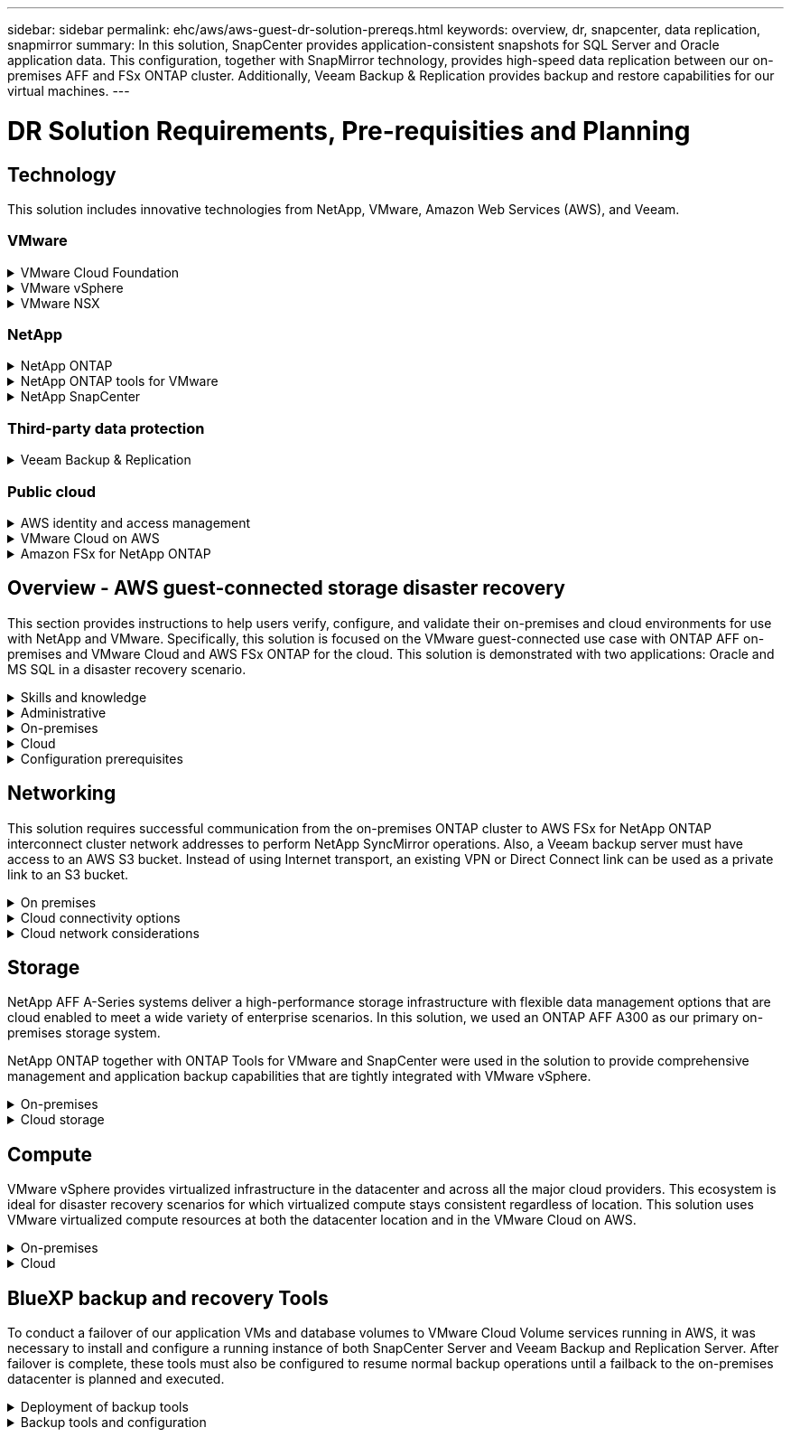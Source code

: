 ---
sidebar: sidebar
permalink: ehc/aws/aws-guest-dr-solution-prereqs.html
keywords: overview, dr, snapcenter, data replication, snapmirror
summary: In this solution, SnapCenter provides application-consistent snapshots for SQL Server and Oracle application data. This configuration, together with SnapMirror technology, provides high-speed data replication between our on-premises AFF and FSx ONTAP cluster. Additionally, Veeam Backup & Replication provides backup and restore capabilities for our virtual machines.
---

= DR Solution Requirements, Pre-requisities and Planning
:hardbreaks:
:nofooter:
:icons: font
:linkattrs:
:imagesdir: ./../../media/

[.lead]
== Technology

This solution includes innovative technologies from NetApp, VMware, Amazon Web Services (AWS), and Veeam.

=== VMware

.VMware Cloud Foundation
[%collapsible]
==== 
The VMware Cloud Foundation platform integrates multiple products offerings that enable administrators to provision logical infrastructures across a heterogenous environment. These infrastructures (known as domains) provide consistent operations across private and public clouds. Accompanying the Cloud Foundation software is a bill of materials that identifies prevalidated and qualified components to reduce risk for customers and ease deployment.

The components of the Cloud Foundation BoM include the following:

* Cloud Builder
* SDDC Manager
* VMware vCenter Server Appliance
* VMware ESXi
* VMware NSX
* vRealize Automation
* vRealize Suite Lifecycle Manager
* vRealize Log Insight

For more information on the VMware Cloud Foundation, see the https://docs.vmware.com/en/VMware-Cloud-Foundation/index.html[VMware Cloud Foundation documentation^].
====

.VMware vSphere
[%collapsible]
====
VMware vSphere is a virtualization platform that transforms physical resources into pools of compute, network, and storage that can be used to satisfy customers’ workload and application requirements. The main components of VMware vSphere include the following:

* *ESXi.* This VMware hypervisor enables the abstraction of compute processors, memory, network, and other resources and makes them available to virtual machines and container workloads.
* *vCenter.* VMware vCenter creates a central management experience for interacting with compute resources, networking, and storage as part of your virtual infrastructure.

Customers realize the full potential of their vSphere environment by using NetApp ONTAP with deep product integration, robust support, and powerful features and storage efficiencies to create a robust hybrid multi-cloud.

For more information about VMware vSphere, follow https://docs.vmware.com/en/VMware-vSphere/index.html[this link^].

For more information about NetApp solutions with VMware, follow https://docs.netapp.com/us-en/netapp-solutions/virtualization/netapp-vmware.html[this link^].
====

.VMware NSX
[%collapsible]
====
Commonly referred to as a network hypervisor, VMware NSX employs a software-defined model to connect virtualized workloads. VMware NSX is ubiquitous on premises and in VMware Cloud on AWS where it powers network virtualization and security for customer applications and workloads.

For more information on VMware NSX, follow https://docs.vmware.com/en/VMware-NSX-T-Data-Center/index.html[this link^].
====

=== NetApp

.NetApp ONTAP
[%collapsible]
====
NetApp ONTAP software has been a leading storage solution for VMware vSphere environments for almost two decades and continues to add innovative capabilities to simplify management while reducing costs. Using ONTAP together with vSphere is a great combination that lets you reduce host hardware and VMware software expenses. You can also protect your data at lower cost with consistent high performance while taking advantage of native storage efficiencies.

For more information on NetApp ONTAP, follow https://docs.vmware.com/en/VMware-Cloud-on-AWS/index.html[this link^].
====

.NetApp ONTAP tools for VMware
[%collapsible]
====
ONTAP tools for VMware combine multiple plugins into a single virtual appliance that provides end-to-end lifecycle management for virtual machines in VMware environments that use NetApp storage systems. ONTAP tools for VMware includes the following:

* *Virtual Storage Console (VSC).* Performs comprehensive administrative tasks for VMs and datastores using NetApp storage.
* *VASA Provider for ONTAP.* Enables Storage Policy- Based Management (SPBM) with VMware virtual volumes (vVols) and NetApp storage.
* *Storage Replication Adapter (SRA)*. Recovers vCenter datastores and virtual machines in the event of a failure when coupled with VMware Site Recovery Manager (SRM).

ONTAP tools for VMware allows users to manage not only external storage but also integrate with vVols as well as VMware Site Recovery Manager. This makes it much easier to deploy and operate NetApp storage from within your vCenter environment.

For more information on NetApp ONTAP tools for VMware, follow https://docs.netapp.com/us-en/ontap-tools-vmware-vsphere/index.html[this link^].
====

.NetApp SnapCenter
[%collapsible]
====
NetApp SnapCenter software is an easy-to-use enterprise platform to securely coordinate and manage data protection across applications, databases, and file systems. SnapCenter simplifies backup, restore, and clone lifecycle management by offloading these tasks to application owners without sacrificing the ability to oversee and regulate activity on the storage systems. By leveraging storage-based data management, SnapCenter increases performance and availability as well as reducing testing and development times.

The SnapCenter Plug-in for VMware vSphere supports crash-consistent and VM-consistent backup and restore operations for virtual machines (VMs), datastores, and virtual machine disks (VMDKs). It also supports SnapCenter application-specific plug-ins to protect application-consistent backup and restore operations for virtualized databases and file systems.

For more information on NetApp SnapCenter, follow https://docs.netapp.com/us-en/snapcenter/[this link^].
====

=== Third-party data protection

.Veeam Backup & Replication
[%collapsible]
====
Veeam Backup & Replication is a backup, recovery, and data management solution for cloud, virtual, and physical workloads. Veeam Backup & Replication has specialized integrations with NetApp Snapshot technology that further protect vSphere environments.

For more information on Veeam Backup & Replication, follow https://www.veeam.com/vm-backup-recovery-replication-software.html[this link^].
====

=== Public cloud

.AWS identity and access management
[%collapsible]
====
AWS environments contain a wide variety of products including compute, storage, database, network, analytics, and much more to help solve business challenges. Enterprises must be able to define who is authorized to access these products, services, and resources. It is equally important to determine under which conditions users are allowed to manipulate, change, or add configurations.

AWS Identity and Access Management (AIM) provides a secure control plane for managing access to AWS services and products. Properly configured users, access keys, and permissions allow for the deployment of VMware Cloud on AWS and Amazon FSx.

For more information on AIM, follow https://docs.aws.amazon.com/iam/index.html[this link^].
====

.VMware Cloud on AWS
[%collapsible]
====
VMware Cloud on AWS brings VMware’s enterprise-class SDDC software to the AWS Cloud with optimized access to native AWS services. Powered by the VMware Cloud Foundation, VMware Cloud on AWS integrates VMware’s compute, storage, and network virtualization products (VMware vSphere, VMware vSAN, and VMware NSX) along with VMware vCenter Server management optimized to run on dedicated, elastic, bare-metal AWS infrastructure.

For more information on VMware Cloud on AWS, follow https://docs.vmware.com/en/VMware-Cloud-on-AWS/index.html[this link^].
====

.Amazon FSx for NetApp ONTAP
[%collapsible]
====
Amazon FSx for NetApp ONTAP is a fully featured and fully managed ONTAP system available as a native AWS service. Built on NetApp ONTAP, it offers familiar features while offering the simplicity of a fully managed cloud service.

Amazon FSx for ONTAP offers multiprotocol support to a variety of compute types including VMware in the public cloud or on premises. Available for guest-connected use cases today and NFS datastores in tech preview, Amazon FSx for ONTAP allows enterprises to take advantage of familiar features from their on-premises environments and in the cloud.

For more information on Amazon FSx for NetApp ONTAP, follow https://aws.amazon.com/fsx/netapp-ontap/[this link].
====

== Overview - AWS guest-connected storage disaster recovery
This section provides instructions to help users verify, configure, and validate their on-premises and cloud environments for use with NetApp and VMware. Specifically, this solution is focused on the VMware guest-connected use case with ONTAP AFF on-premises and VMware Cloud and AWS FSx ONTAP for the cloud. This solution is demonstrated with two applications: Oracle and MS SQL in a disaster recovery scenario.

.Skills and knowledge
[%collapsible]
====
The following skills and information are required to access Cloud Volumes Service for AWS:

* Access to and knowledge of your VMware and ONTAP on-premises environment.
* Access to and knowledge of VMware Cloud and AWS.
* Access to and knowledge of AWS and Amazon FSx ONTAP.
* Knowledge of your SDDC and AWS resources.
* Knowledge of the network connectivity between your on-premises and cloud resources.
* Working knowledge of disaster recovery scenarios.
* Working knowledge of applications deployed on VMware.
====

.Administrative
[%collapsible]
====
Whether interacting with resources on-premises or in the cloud, users and administrators must have the ability and entitlements to provision those resources where they need them when they need according to their entitlements. The interaction of your roles and permissions for your on-premises systems, including ONTAP and VMware, and your cloud resources, including VMware Cloud and AWS, is paramount for a successful hybrid cloud deployment.

The following administrative tasks must be in place to construct a DR solution with VMware and ONTAP on-premises and VMware Cloud on AWS and FSx ONTAP.

* Roles and accounts enabling provisioning of the following:
** ONTAP storage resources
** VMware VMs, datastores, and so on
** AWS VPC and security groups
* Provisioning of on-premises VMware environment and ONTAP
* VMware Cloud environment
* An Amazon for FSx for ONTAP file system
* Connectivity between your on-premises environment and AWS
* Connectivity for your AWS VPC
====

.On-premises
[%collapsible]
====
The VMware virtual environment includes licensing of ESXi hosts, VMware vCenter Server, NSX networking, and other components, as can be seen in the following figure. All are licensed differently, and it is important to understand how the underlying components consume the available licensed capacity.

image:dr-vmc-aws-image2.png[Error: Missing Graphic Image]

.ESXi hosts
[%collapsible]
=====
Compute hosts in a VMware environment are deployed with ESXi. When licensed with vSphere at various capacity tiers, virtual machines can take advantage of the physical CPUs on each host and applicable entitled features.
=====

.VMware vCenter
[%collapsible]
=====
Managing ESXi hosts and storage is one of the many capabilities made available to the VMware administrator with vCenter Server. As of VMware vCenter 7.0, there are three editions of VMware vCenter available, depending on the license:

* vCenter Server Essentials
* vCenter Server Foundation
* vCenter Server Standard
=====

.VMware NSX
[%collapsible]
=====
VMware NSX provides administrators with the flexibility required to enable advanced features. Features are enabled depending upon the version of NSX-T Edition that is licensed:

* Professional
* Advanced
* Enterprise Plus
* Remote Office/Branch Office
=====

.NetApp ONTAP
[%collapsible]
=====
Licensing with NetApp ONTAP refers to how administrators gain access to various capabilities and features within NetApp storage. A license is a record of one or more software entitlements. Installing license keys, also known as license codes, enables you to use certain features or services on your storage system. For instance, ONTAP supports all major industry-standard client protocols (NFS, SMB, FC, FCoE, iSCSI, and NVMe/FC) through licensing.

Data ONTAP feature licenses are issued as packages, each of which contains multiple features or a single feature. A package requires a license key, and installing the key enables you to access all features in the package.

License types are as follows:

* *Node-locked license.* Installing a node-locked license entitles a node to the licensed functionality. For the cluster to use the licensed functionality, at least one node must be licensed for the functionality.
* *Master/site license.* A master or site license is not tied to a specific system serial number. When you install a site license, all the nodes in the cluster are entitled to the licensed functionality.
* *Demo/temporary license.* A demo or temporary license expires after a certain time. This license enables you to try certain software functionality without purchasing an entitlement.
* *Capacity license (ONTAP Select and FabricPool only).* An ONTAP Select instance is licensed according to the amount of data that the user wants to manage. Starting with ONTAP 9.4, FabricPool requires a capacity license to be used with a third-party storage tier (for example, AWS).
=====

.NetApp SnapCenter
[%collapsible]
=====
SnapCenter requires several licenses to enable data protection operations. The type of SnapCenter licenses you install depends on your storage environment and the features that you want to use. The SnapCenter Standard license protects applications, databases, files systems, and virtual machines. Before you add a storage system to SnapCenter, you must install one or more SnapCenter licenses.

To enable the protection of applications, databases, file systems, and virtual machines, you must have either a Standard controller-based license installed on your FAS or AFF storage system or a Standard capacity-based license installed on your ONTAP Select and Cloud Volumes ONTAP platforms.

See the following SnapCenter Backup prerequisites for this solution:

* A volume and SMB share created on the on-premises ONTAP system to locate the backed- up database and configuration files.
* A SnapMirror relationship between the on-premises ONTAP system and FSx or CVO in the AWS account. Used for transporting the snapshot containing the backed up SnapCenter database and configuration files.
* Windows Server installed in the cloud account, either on an EC2 instance or on a VM in the VMware Cloud SDDC.
* SnapCenter installed on the Windows EC2 instance or VM in VMware Cloud.
=====

.MS SQL
[%collapsible]
=====
As part of this solution validation, we use MS SQL to demonstrate disaster recovery.

For more information regarding best practices with MS SQL and NetApp ONTAP, follow https://www.netapp.com/media/8585-tr4590.pdf[this link^].
=====

.Oracle
[%collapsible]
=====
As part of this solution validation, we use ORACLE to demonstrate disaster recovery. For more information regarding best practices with ORACLE and NetApp ONTAP, follow https://docs.netapp.com/us-en/ontap-apps-dbs/oracle/oracle-overview.html[this link^].
=====

.Veeam
[%collapsible]
=====
As part of this solution validation, we use Veeam to demonstrate disaster recovery. For more information regarding best practices with Veeam and NetApp ONTAP, follow https://www.veeam.com/wp-netapp-configuration-best-practices-guide.html[this link^].
=====
====

.Cloud
[%collapsible]
====

.AWS
[%collapsible]
=====
You must be able to perform the following tasks:

* Deploy and configure domain services.
* Deploy FSx ONTAP per application requirements in a given VPC.
* Configure VMware Cloud on the AWS Compute gateway to allow for traffic from FSx ONTAP.
* Configure an AWS security group to allow communication between the VMware Cloud on AWS subnets to the AWS VPC subnets where FSx ONTAP service is deployed.
=====

.VMware Cloud
[%collapsible]
=====
You must be able to perform the following tasks:

* Configure the VMware Cloud on AWS SDDC.
=====

.Cloud Manager account verification
[%collapsible]
=====
You must be able to deploy resources with NetApp Cloud Manager. To verify that you can, complete the following tasks:

* https://docs.netapp.com/us-en/cloud-manager-setup-admin/task-signing-up.html[Sign up for Cloud Central^] if you haven’t already.
* https://docs.netapp.com/us-en/cloud-manager-setup-admin/task-logging-in.html[Log into Cloud Manager^].
* https://docs.netapp.com/us-en/cloud-manager-setup-admin/task-setting-up-netapp-accounts.html[Set up Workspaces and Users^].
* https://docs.netapp.com/us-en/cloud-manager-setup-admin/concept-connectors.html[Create a connector^].
=====

.Amazon FSx for NetApp ONTAP
[%collapsible]
=====
You must be able to perform the following task after you have an AWS account:

* Create an IAM administrative user capable of provisioning Amazon FSx for the NetApp ONTAP file system.
=====
====

.Configuration prerequisites
[%collapsible]
====
Given the varying topologies that customers have, this section focuses on the ports necessary to enable communication from on-premises to cloud resources.

.Required ports and firewall considerations
[%collapsible]
=====
The following tables describe the ports that must be enabled throughout your infrastructure.

For a more comprehensive list of required ports for Veeam Backup & Replication software, follow https://helpcenter.veeam.com/docs/backup/vsphere/used_ports.html?zoom_highlight=port+requirements&ver=110[this link^].

For a more comprehensive list of port requirements for SnapCenter, follow https://docs.netapp.com/ocsc-41/index.jsp?topic=%2Fcom.netapp.doc.ocsc-isg%2FGUID-6B5E4464-FE9A-4D2A-B526-E6F4298C9550.html[this link^].

The following table lists the Veeam port requirements for Microsoft Windows Server.

|===
|From |To |Protocol |Port |Notes

|Backup server
|Microsoft Windows server
|TCP
|445
|Port required for deploying Veeam Backup & Replication components.
|Backup proxy
|
|TCP
|6160
|Default port used by the Veeam Installer Service.
|Backup repository
|
|TCP
|2500 to 3500
|Default range of ports used as data transmission channels and for collecting log files.
|Mount server
|
|TCP
|6162
|Default port used by the Veeam Data Mover.
|===

[NOTE]
For every TCP connection that a job uses, one port from this range is assigned.

The following table lists the Veeam port requirements for Linux Server.

|===
|From |To |Protocol |Port |Notes

|Backup server
|Linux server
|TCP
|22
|Port used as a control channel from the console to the target Linux host.

|
|
|TCP
|6162
|Default port used by the Veeam Data Mover.
|
|
|TCP
|2500 to 3500
|Default range of ports used as data transmission channels and for collecting log files.
|===

[NOTE]
For every TCP connection that a job uses, one port from this range is assigned.

The following table lists the Veeam Backup Server port requirements.

|===
|From |To |Protocol |Port |Notes

|Backup server
|vCenter Server
|HTTPS, TCP
|443
|Default port used for connections to vCenter Server. Port used as a control channel from the console to the target Linux host.
|
|Microsoft SQL Server hosting the Veeam Backup & Replication configuration database
|TCP
|1443
|Port used for communication with Microsoft SQL Server on which the Veeam Backup & Replication configuration database is deployed (if you use a Microsoft SQL Server default instance).
|
|DNS Server with name resolution of all backup servers
|TCP
|3389
|Port used for communication with the DNS Server
|===

[NOTE]
If you use vCloud Director, make sure to open port 443 on underlying vCenter Servers.

The following table lists Veeam Backup Proxy port requirements.

|===
|From |To |Protocol |Port |Notes

|Backup server
|Backup proxy
|TCP
|6210
|Default port used by the Veeam Backup VSS Integration Service for taking a VSS snapshot during the SMB file share backup.
|Backup proxy
|vCenter Server
|TCP
|1443
|Default VMware web service port that can be customized in vCenter settings.
|===

The following table lists SnapCenter port requirements.

|===
|Port Type |Protocol |Port |Notes

|SnapCenter management port
|HTTPS
|8146
|This port is used for communication between the SnapCenter client (the SnapCenter user) and the SnapCenter Server. Also used for communication from the plug-in hosts to the SnapCenter Server.
|SnapCenter SMCore communication port
|HTTPS
|8043
|This port is used for communication between the SnapCenter Server and the hosts where the SnapCenter plug-ins are installed.
|Windows plug-in hosts, installation
|TCP
|135, 445
|These ports are used for communication between the SnapCenter Server and the host where the plug-in is being installed. The ports can be closed after installation. In addition, Windows Instrumentation Services searches ports 49152 through 65535, which must be open.
|Linux plug-in hosts, installation
|SSH
|22
|These ports are used for communication between the SnapCenter Server and the host where the plug-in is being installed. The ports are used by SnapCenter to copy plug-in package binaries to Linux plug-in hosts.
|SnapCenter Plug-ins Package for Windows / Linux
|HTTPS
|8145
|This port is used for communication between SMCore and hosts where the SnapCenter plug-ins are installed.
|VMware vSphere vCenter Server port
|HTTPS
|443
|This port is used for communication between the SnapCenter Plug-in for Vmware vSphere and vCenter server.
|SnapCenter Plug-in for Vmware vSphere port
|HTTPS
|8144
|This port is used for communication from the vCenter vSphere web client and from the SnapCenter Server.
|===
=====
====

== Networking
This solution requires successful communication from the on-premises ONTAP cluster to AWS FSx for NetApp ONTAP interconnect cluster network addresses to perform NetApp SyncMirror operations. Also, a Veeam backup server must have access to an AWS S3 bucket. Instead of using Internet transport, an existing VPN or Direct Connect link can be used as a private link to an S3 bucket.

.On premises
[%collapsible]
====
ONTAP supports all major storage protocols used for virtualization, including iSCSI, Fibre Channel (FC), Fibre Channel over Ethernet (FCoE), or Non-Volatile Memory Express over Fibre Channel (NVMe/FC) for SAN environments. ONTAP also supports NFS (v3 and v4.1) and SMB or S3 for guest connections. You are free to pick what works best for your environment, and you can combine protocols as needed on a single system. For example, you can augment general use of NFS datastores with a few iSCSI LUNs or guest shares.

This solution leverages NFS datastores for on-premises datastores for guest VMDKs and both iSCSI and NFS for guest application data.

.Client networks
[%collapsible]
=====
VMkernel network ports and software-defined networking provide connectivity to ESXi hosts allowing them to communicate with elements outside the VMware environment. Connectivity depends on the type of VMkernel interfaces used.

For this solution, the following VMkernel interfaces were configured:

* Management
* vMotion
* NFS
* iSCSI
=====

.Storage networks provisioned
[%collapsible]
=====
A LIF (logical interface) represents a network access point to a node in the cluster. This allows communication with the storage virtual machines that house the data accessed by clients. You can configure LIFs on ports over which the cluster sends and receives communications over the network.

For this solution, LIFs are configured for the following storage protocols:

* NFS
* iSCSI
=====
====

.Cloud connectivity options
[%collapsible]
====
Customers have a lot of options when connecting their on-premises environment to cloud resources, including deploying VPN or Direct Connect topologies.

.Virtual Private Network (VPN)
[%collapsible]
=====
VPNs (Virtual Private Networks) are often used to create a secure IPSec tunnel with internet-based or private MPLS networks. A VPN is easy to set up, but it lacks reliability (if internet-based) and speed. The end point can be terminated at the AWS VPC or at the VMware Cloud SDDC. For this disaster recovery solution, we created connectivity to AWS FSx for NetApp ONTAP from the on-premises network. So, it can be terminated at the AWS VPC (Virtual Private Gateway or Transit Gateway) where FSx for NetApp ONTAP is connected.

VPN setup can be route-based or policy-based. With a route-based setup, the endpoints exchange the routes automatically and setup learns the route to the newly created subnets. With a policy- based setup, you must define the local and remote subnets, and, when new subnets are added and allowed to communicate in the IPSec tunnel, you must update the routes.

[NOTE]
If the IPSec VPN tunnel is not created on the default gateway, remote network routes must be defined in route tables via the local VPN tunnel end point.

The following figure depicts typical VPN connection options.

image:dr-vmc-aws-image3.png[Error: Missing Graphic Image]
=====

.Direct Connect
[%collapsible]
=====
Direct Connect provides a dedicated link to the AWS network. Dedicated connections create links to AWS using a 1Gbps, 10Gbps, or 100Gbps Ethernet port. AWS Direct Connect partners provide hosted connections using pre-established network links between themselves and AWS and are available from 50Mbps up to 10Gbps. By default, the traffic is unencrypted. However, options are available to secure traffic with MACsec or IPsec. MACsec provides layer-2 encryption while IPsec provides layer-3 encryption. MACsec provides better security by concealing which devices are communicating.

Customers must have their router equipment in an AWS Direct Connect location. To set this up, you can work with AWS Partner Network (APN). A physical connection is made between that router and the AWS router. To enable access to FSx for NetApp ONTAP on VPC, you must have either a private virtual interface or a transit virtual interface from Direct Connect to a VPC. With a private virtual interface, the Direct Connect to VPC connection scalability is limited.

The following figure depicts the Direct Connect interface options.

image:dr-vmc-aws-image4.png[Error: Missing Graphic Image]
=====

.Transit gateway
[%collapsible]
=====
The transit gateway is a region-level construct that allows increased scalability of a Direct Connect-to-VPC connection within a region. If a cross- region connection is required, the transit gateways must be peered. For more information, check the https://docs.aws.amazon.com/directconnect/latest/UserGuide/Welcome.html[AWS Direct Connect documentation^].
=====
====

.Cloud network considerations
[%collapsible]
====
In the cloud, the underlying network infrastructure is managed by the cloud service provider, whereas customers must manage the VPC networks, subnets, route tables, and so on in AWS. They must also manage NSX network segments at the compute edge. SDDC groups routes for the external VPC and Transit Connect.

When FSx for NetApp ONTAP with Multi-AZ availability is deployed on a VPC connected to VMware Cloud, iSCSI traffic receives necessary route table updates to enable communication. By default, there is no route available from VMware Cloud to the FSx ONTAP NFS/SMB subnet on the connected VPC for Multi-AZ deployment. To define that route, we used the VMware Cloud SDDC group,  which is a VMware- managed transit gateway, to allow communication between the VMware Cloud SDDCs in the same region as well as to external VPCs and other transit gateways.

[NOTE]
There are data transfer costs associated with using a transit gateway. For cost details specific to a region, see https://aws.amazon.com/transit-gateway/pricing/[this link^].

VMware Cloud SDDC can be deployed in a single availability zone, which is like having a single datacenter. A stretch cluster option is also available, which is like a NetApp MetroCluster solution that can provide higher availability and reduced downtime in case of availability-zone failure.

To minimize data-transfer cost, keep the VMware Cloud SDDC and AWS Instances or services in the same availability zone. It is better to match with an availability zone ID rather than with a name because AWS provides the AZ order list specific to the account to spread the load across availability zones. For example, one account (US-East-1a) might point to AZ ID 1 whereas another account (US-East-1c) might point to AZ ID 1. The availability zone ID can be retrieved in several ways. In the following example,  we retrieved the AZ ID from the VPC subnet.

image:dr-vmc-aws-image5.png[Error: Missing Graphic Image]

In the VMware Cloud SDDC, networking is managed with NSX, and the edge gateway (Tier-0 router) that handles the north-south traffic uplink port is connected to the AWS VPC. The compute gateway and the management gateways (Tier-1 routers) handle east-west traffic. If the uplink ports of the edge becomes heavily used, you can create traffic groups to associate with specific host IPs or subnets. Creation of a traffic group creates additional edge nodes to separate the traffic. Check the https://docs.vmware.com/en/VMware-Cloud-on-AWS/services/com.vmware.vmc-aws-networking-security/GUID-306D3EDC-F94E-4216-B306-413905A4A784.html[VMware documentation^] on the minimum number of vSphere hosts required to use a multi-edge setup.

.Client networks
[%collapsible]
=====
When you provision the VMware Cloud SDDC, VMKernel ports are already configured and are ready for consumption. VMware manages those ports and there is no need to make any updates.

The following figure depicts sample Host VMKernel info.

image:dr-vmc-aws-image6.png[Error: Missing Graphic Image]
=====

.Storage networks provisioned (iSCSI, NFS)
[%collapsible]
=====
For VM guest storage networks, we typically create port groups. With NSX, we create segments that are consumed on vCenter as port groups. Because storage networks are in a routable subnet, you can access the LUNs or mount the NFS exports using the default NIC even without creating separate network segments. To separate storage traffic, you can create additional segments, define rules,  and control the MTU size on those segments. To provide fault tolerance, it is better to have at least two segments dedicated for the storage network. As we mentioned previously, if uplink bandwidth becomes an issue, you can create traffic groups and assign IP prefixes and gateways to perform source-based routing.

We recommend matching the segments in the DR SDDC with the source environment to prevent guessing of mapping network segments during failover.
=====

.Security groups
[%collapsible]
=====
Many security options provide secure communication on the AWS VPC and the VMware Cloud SDDC network. Within the VMware Cloud SDDC network, you can use NSX trace flow to identify the path, including the rules used. Then, you can use a network analyzer on the VPC network to identify the path,  including the route tables, security groups, and network access control lists, that is consumed during the flow.
=====
====

== Storage

NetApp AFF A-Series systems deliver a high-performance storage infrastructure with flexible data management options that are cloud enabled to meet a wide variety of enterprise scenarios. In this solution, we used an ONTAP AFF A300 as our primary on-premises storage system.

NetApp ONTAP together with ONTAP Tools for VMware and SnapCenter were used in the solution to provide comprehensive management and application backup capabilities that are tightly integrated with VMware vSphere.

.On-premises
[%collapsible]
====
We used ONTAP storage for the VMware datastores that hosted the virtual machines and their VMDK files. VMware supports multiple storage protocols for connected datastores, and, in this solution, we used NFS volumes for datastores on the ESXi hosts. However, ONTAP storage systems support all protocols supported by VMware.

The following figure depicts VMware storage options.

image:dr-vmc-aws-image7.png[Error: Missing Graphic Image]

ONTAP volumes were used for both iSCSI and NFS guest-connected storage for our application VMs. We used the following storage protocols for application data:

* NFS volumes for guest connected Oracle database files.
* iSCSI LUNs for guest connected Microsoft SQL Server databases and transaction logs.

|===
|Operating system |Database type |Storage protocol |Volume description

|Windows Server 2019
|SQL Server 2019
|iSCSI
|Database files
|
|
|iSCSI
|Log files
|Oracle Linux 8.5
|Oracle 19c
|NFS
|Oracle binary
|
|
|NFS
|Oracle data
|
|
|NFS
|Oracle recovery files
|===

We also used ONTAP storage for the primary Veeam backup repository as well as for a backup target for the SnapCenter database backups.

* SMB share for the Veeam backup repository.
* SMB share as a target for the SnapCenter database backups.
====

.Cloud storage
[%collapsible]
====
This solution includes VMware Cloud on AWS for hosting virtual machines that are restored as a part of the failover process. As of this writing,  VMware supports vSAN storage for the datastores that host the VMs and VMDKs.

FSX for ONTAP is used as the secondary storage for application data that is mirrored using SnapCenter and SyncMirror. As a part of the failover process, the FSx for ONTAP cluster is converted to primary storage, and the database applications can resume normal function running on the FSx storage cluster.

.Amazon FSx for NetApp ONTAP setup
[%collapsible]
=====
To deploy AWS FSx for NetApp ONTAP using Cloud Manager, follow the instructions at https://docs.netapp.com/us-en/cloud-manager-fsx-ontap/start/task-getting-started-fsx.html[this link^].

After FSx ONTAP is deployed, drag and drop the on-premises ONTAP instances into FSx ONTAP to start replication setup of volumes.

The following figure depicts our FSx ONTAP environment.

image:dr-vmc-aws-image8.png[Error: Missing Graphic Image]
=====

.Network interfaces created
[%collapsible]
=====
FSx for NetApp ONTAP has network interfaces preconfigured and ready to use for iSCSI, NFS, SMB, and inter-cluster networks.
=====

.VM datastore storage
[%collapsible]
=====
The VMware Cloud SDDC comes with two VSAN datastores named `vsandatastore` and `workloaddatastore`. We used `vsandatastore` to host management VMs with access restricted to cloudadmin credential. For workloads, we used `workloaddatastore`.
=====
====

== Compute

VMware vSphere provides virtualized infrastructure in the datacenter and across all the major cloud providers. This ecosystem is ideal for disaster recovery scenarios for which virtualized compute stays consistent regardless of location. This solution uses VMware virtualized compute resources at both the datacenter location and in the VMware Cloud on AWS.

.On-premises
[%collapsible]
====

This solution uses HPE Proliant DL360 Gen 10 Servers running VMware vSphere v7.0U3. We deployed six compute instances to provide adequate resources for our SQL server and Oracle servers.

We deployed 10 Windows Server 2019 VMs running SQL Server 2019 with varying database sizes and 10 Oracle Linux 8.5 VMs running Oracle 19c, again, with varying database sizes.
====

.Cloud
[%collapsible]
====

We deployed an SDDC in VMware Cloud on AWS with two hosts to provide adequate resources to run the virtual machines restored from our primary site.

image:dr-vmc-aws-image9.png[Error: Missing Graphic Image]
====

== BlueXP backup and recovery Tools

To conduct a failover of our application VMs and database volumes to VMware Cloud Volume services running in AWS, it was necessary to install and configure a running instance of both SnapCenter Server and Veeam Backup and Replication Server. After failover is complete, these tools must also be configured to resume normal backup operations until a failback to the on-premises datacenter is planned and executed.

.Deployment of backup tools
[%collapsible]
====
SnapCenter server and Veeam Backup & Replication server can be installed in the VMware Cloud SDDC or they can be installed on EC2 instances residing in a VPC with network connectivity to the VMware Cloud environment.

.SnapCenter Server
[%collapsible]
=====
SnapCenter software is available from the NetApp support site and can be installed on Microsoft Windows systems that reside either in a Domain or Workgroup. A detailed planning guide and installation instructions can be found at the link:https://docs.netapp.com/us-en/snapcenter/install/install_workflow.html[NetApp documentation center^].

The SnapCenter software can be found at https://mysupport.netapp.com[this link^].
=====

.Veeam Backup & Replication server
[%collapsible]
=====
You can install the Veeam Backup & Replication server on a Windows server in VMware Cloud on AWS or on an EC2 instance. For detailed implementation guidance, see the https://www.veeam.com/documentation-guides-datasheets.html[Veeam Help Center Technical Documentation^].
=====
====

.Backup tools and configuration
[%collapsible]
====
After they are installed, SnapCenter and Veeam Backup & Replication must be configured to perform the necessary tasks to restore data to VMware Cloud on AWS.

. SnapCenter configuration
[%collapsible]
=====
To restore application data that has been mirrored to FSx ONTAP, you must first perform a full restore of the on-premises SnapCenter database. After this process is complete, communication with the VMs is reestablished and application backups can now resume using FSx ONTAP as primary storage.

For a list of steps to be completed on the SnapCenter Server residing in AWS, see the section link:aws-guest-dr-solution-overview.html#deploy-secondary-snapcenter[Deploy Secondary Windows SnapCenter Server].
=====

.Veeam Backup & Replication configuration
[%collapsible]
=====
To restore virtual machines that have been backed up to Amazon S3 storage, the Veeam Server must be installed on a Windows server and configured to communicate with VMware Cloud, FSx ONTAP, and the S3 bucket that contains the original backup repository. It must also have a new backup repository configured on FSx ONTAP to conduct new backups of the VMs once they are restored.

For a complete list of steps required to complete failover of the application VMs, see the section link:aws-guest-dr-solution-overview.html#deploy-secondary-veeam[Deploy Secondary Veeam Backup & Replication Server].
=====
====
